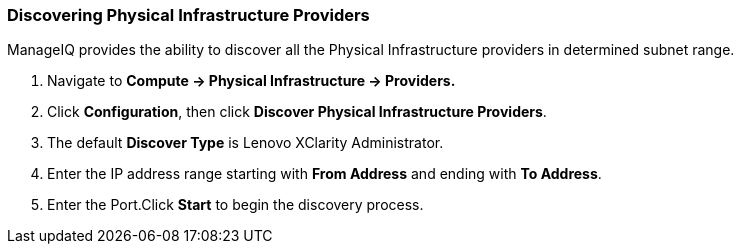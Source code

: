 === Discovering Physical Infrastructure Providers

ManageIQ provides the ability to discover all the Physical Infrastructure providers in determined subnet range.

1.  Navigate to *Compute → Physical Infrastructure → Providers.*

2.  Click *Configuration*, then click *Discover Physical Infrastructure Providers*.

3.  The default *Discover Type* is Lenovo XClarity Administrator.

4.  Enter the IP address range starting with *From Address* and ending with *To Address*.

5.  Enter the Port.Click *Start* to begin the discovery process.